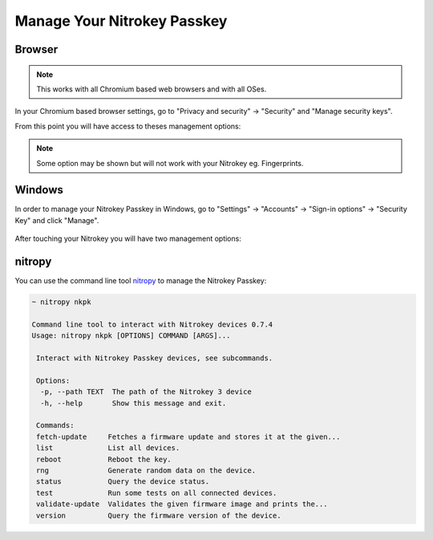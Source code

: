 Manage Your Nitrokey Passkey
============================


Browser
-------

.. note::

    This works with all Chromium based web browsers and with all OSes.

In your Chromium based browser settings, go to "Privacy and security" → "Security" and "Manage security keys".

From this point you will have access to theses management options:

.. figure:: images/chromium_key_managment.png
   :alt: img1

.. note::

    Some option may be shown but will not work with your Nitrokey eg. Fingerprints.


Windows
-------

In order to manage your Nitrokey Passkey in Windows, go to "Settings" → "Accounts" → "Sign-in options" → "Security Key" and click "Manage".

.. figure:: images/w10_passkey_manage.png
   :alt: img2

After touching your Nitrokey you will have two management options:

.. figure:: images/manage_options_w10.PNG
   :alt: img3


nitropy
-------

You can use the command line tool `nitropy`_ to manage the Nitrokey Passkey:

.. code-block:: bash

   ~ nitropy nkpk

   Command line tool to interact with Nitrokey devices 0.7.4
   Usage: nitropy nkpk [OPTIONS] COMMAND [ARGS]...

    Interact with Nitrokey Passkey devices, see subcommands.

    Options:
     -p, --path TEXT  The path of the Nitrokey 3 device
     -h, --help       Show this message and exit.

    Commands:
    fetch-update     Fetches a firmware update and stores it at the given...
    list             List all devices.
    reboot           Reboot the key.
    rng              Generate random data on the device.
    status           Query the device status.
    test             Run some tests on all connected devices.
    validate-update  Validates the given firmware image and prints the...
    version          Query the firmware version of the device.

.. _nitropy: ../../software/nitropy/index.html
